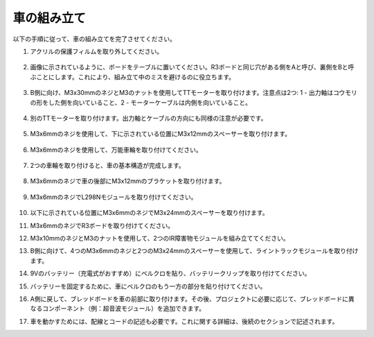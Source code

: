 車の組み立て
=====================

以下の手順に従って、車の組み立てを完了させてください。

1. アクリルの保護フィルムを取り外してください。

    .. image:: img/IMG_6509.JPG

2. 画像に示されているように、ボードをテーブルに置いてください。R3ボードと同じ穴がある側をAと呼び、裏側をBと呼ぶことにします。これにより、組み立て中のミスを避けるのに役立ちます。

    .. image:: img/IMG_6518.jpg

3. B側に向け、M3x30mmのネジとM3のナットを使用してTTモーターを取り付けます。注意点は2つ: 1 - 出力軸はコウモリの形をした側を向いていること、2 - モーターケーブルは内側を向いていること。

    .. image:: img/IMG_6554.JPG

4. 別のTTモーターを取り付けます。出力軸とケーブルの方向にも同様の注意が必要です。

    .. image:: img/IMG_6558.jpg

5. M3x6mmのネジを使用して、下に示されている位置にM3x12mmのスペーサーを取り付けます。

    .. image:: img/IMG_6568.jpg

6. M3x6mmのネジを使用して、万能車輪を取り付けてください。

    .. image:: img/IMG_6572.jpg

7. 2つの車輪を取り付けると、車の基本構造が完成します。

    .. image:: img/IMG_6582.jpg

8. M3x6mmのネジで車の後部にM3x12mmのブラケットを取り付けます。

    .. image:: img/IMG_6599.jpg

9. M3x6mmのネジでL298Nモジュールを取り付けてください。

    .. image:: img/IMG_6611.jpg

10. 以下に示されている位置にM3x6mmのネジでM3x24mmのスペーサーを取り付けます。

    .. image:: img/IMG_6617.jpg

11. M3x6mmのネジでR3ボードを取り付けてください。

    .. image:: img/IMG_6630.jpg

12. M3x10mmのネジとM3のナットを使用して、2つのIR障害物モジュールを組み立ててください。

    .. image:: img/IMG_6649.jpg

13. B側に向けて、4つのM3x6mmのネジと2つのM3x24mmのスペーサーを使用して、ライントラックモジュールを取り付けます。

    .. image:: img/IMG_6655.jpg

14. 9Vのバッテリー（充電式がおすすめ）にベルクロを貼り、バッテリークリップを取り付けてください。

    .. image:: img/IMG_6481.jpg

15. バッテリーを固定するために、車にベルクロのもう一方の部分を貼り付けてください。

    .. image:: img/IMG_6666.jpg

16. A側に戻して、ブレッドボードを車の前部に取り付けます。その後、プロジェクトに必要に応じて、ブレッドボードに異なるコンポーネント（例：超音波モジュール）を追加できます。

    .. image:: img/IMG_6675.jpg

17. 車を動かすためには、配線とコードの記述も必要です。これに関する詳細は、後続のセクションで記述されます。
